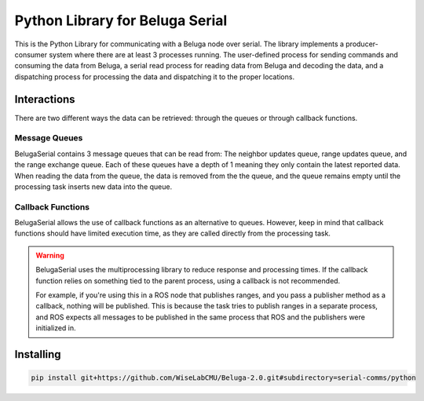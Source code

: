 --------------------------------
Python Library for Beluga Serial
--------------------------------

This is the Python Library for communicating with a Beluga node over serial. The library implements a producer-consumer
system where there are at least 3 processes running. The user-defined process for sending commands and consuming the
data from Beluga, a serial read process for reading data from Beluga and decoding the data, and a dispatching process
for processing the data and dispatching it to the proper locations.

Interactions
------------
There are two different ways the data can be retrieved: through the queues or through callback functions.

Message Queues
^^^^^^^^^^^^^^
BelugaSerial contains 3 message queues that can be read from: The neighbor updates queue, range updates queue, and the
range exchange queue. Each of these queues have a depth of 1 meaning they only contain the latest reported data. When
reading the data from the queue, the data is removed from the the queue, and the queue remains empty until the processing
task inserts new data into the queue.

Callback Functions
^^^^^^^^^^^^^^^^^^
BelugaSerial allows the use of callback functions as an alternative to queues. However, keep in mind that callback
functions should have limited execution time, as they are called directly from the processing task.

.. warning::
    BelugaSerial uses the multiprocessing library to reduce response and processing times. If the callback function
    relies on something tied to the parent process, using a callback is not recommended.

    For example, if you're using this in a ROS node that publishes ranges, and you pass a publisher method as a
    callback, nothing will be published. This is because the task tries to publish ranges in a separate process,
    and ROS expects all messages to be published in the same process that ROS and the publishers were initialized in.

Installing
----------

.. code-block:: bash

    pip install git+https://github.com/WiseLabCMU/Beluga-2.0.git#subdirectory=serial-comms/python
